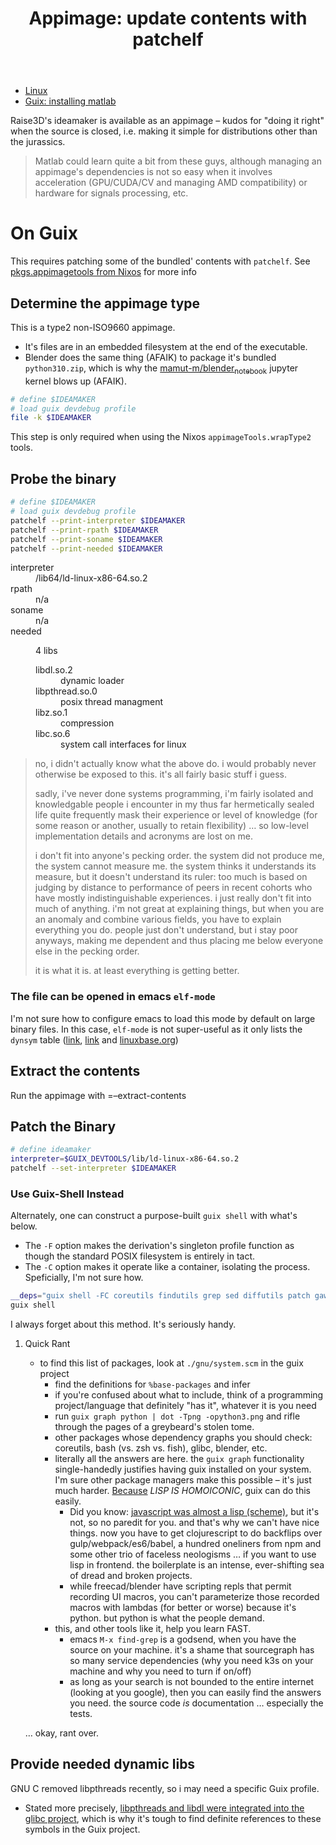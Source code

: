 :PROPERTIES:
:ID:       700ba45a-a93b-4f66-be59-bab97b15a6ad
:END:
#+TITLE: Appimage: update contents with patchelf
#+CATEGORY: slips
#+TAGS:

+ [[id:bdae77b1-d9f0-4d3a-a2fb-2ecdab5fd531][Linux]]
+ [[id:7edab00d-1a52-4a27-b83a-f64639e84a77][Guix: installing matlab]]

Raise3D's ideamaker is available as an appimage -- kudos for "doing it right" when the source
is closed, i.e. making it simple for distributions other than the jurassics.

  #+begin_quote
  Matlab could learn quite a bit from these guys, although managing
  an appimage's dependencies is not so easy when it involves acceleration
  (GPU/CUDA/CV and managing AMD compatibility) or hardware for signals
  processing, etc.
  #+end_quote

* On Guix

This requires patching some of the bundled' contents with =patchelf=. See
[[https://ryantm.github.io/nixpkgs/builders/images/appimagetools/][pkgs.appimagetools from Nixos]] for more info

** Determine the appimage type

This is a type2 non-ISO9660 appimage.

+ It's files are in an embedded filesystem at the end of the executable.
+ Blender does the same thing (AFAIK) to package it's bundled =python310.zip=,
  which is why the [[https://github.com/mamut-m/blender_notebook][mamut-m/blender_notebook]] jupyter kernel blows up (AFAIK).

#+begin_src bash
# define $IDEAMAKER
# load guix devdebug profile
file -k $IDEAMAKER
#+end_src

#+RESULTS:
#+begin_src bash
$IDEAMAKER: ELF 64-bit LSB executable, x86-64, version 1 (SYSV), dynamically linked, interpreter /lib64/ld-linux-x86-64.so.2, for GNU/Linux 2.6.32, BuildID[sha1]=41b865b367a5540cb273cc842bbeaf6a707810d9, stripped\012- data
#+end_src

This step is only required when using the Nixos =appimageTools.wrapType2= tools.

** Probe the binary

#+begin_src bash
# define $IDEAMAKER
# load guix devdebug profile
patchelf --print-interpreter $IDEAMAKER
patchelf --print-rpath $IDEAMAKER
patchelf --print-soname $IDEAMAKER
patchelf --print-needed $IDEAMAKER
#+end_src

+ interpreter :: /lib64/ld-linux-x86-64.so.2
+ rpath :: n/a
+ soname :: n/a
+ needed :: 4 libs
  - libdl.so.2 :: dynamic loader
  - libpthread.so.0 :: posix thread managment
  - libz.so.1 :: compression
  - libc.so.6 :: system call interfaces for linux

#+begin_quote
no, i didn't actually know what the above do. i would probably never otherwise
be exposed to this. it's all fairly basic stuff i guess.

sadly, i've never done systems programming, i'm fairly isolated and knowledgable
people i encounter in my thus far hermetically sealed life quite frequently mask
their experience or level of knowledge (for some reason or another, usually to
retain flexibility) ... so low-level implementation details and acronyms are
lost on me.

i don't fit into anyone's pecking order. the system did not produce me, the
system cannot measure me. the system thinks it understands its measure, but it
doesn't understand its ruler: too much is based on judging by distance to
performance of peers in recent cohorts who have mostly indistinguishable
experiences. i just really don't fit into much of anything. i'm not great at
explaining things, but when you are an anomaly and combine various fields, you
have to explain everything you do. people just don't understand, but i stay poor
anyways, making me dependent and thus placing me below everyone else in the
pecking order.

it is what it is. at least everything is getting better.
#+end_quote

*** The file can be opened in emacs =elf-mode=

I'm not sure how to configure emacs to load this mode by default on large binary
files. In this case, =elf-mode= is not super-useful as it only lists the
=dynsym= table ([[https://www.oreilly.com/library/view/learning-linux-binary/9781782167105/ch02s04.html][link]], [[https://blog.k3170makan.com/2018/10/introduction-to-elf-format-part-vi.html][link]] and [[https://refspecs.linuxbase.org/elf/gabi4+/ch5.dynamic.html][linuxbase.org]])

** Extract the contents

Run the appimage with =--extract-contents

** Patch the Binary

#+begin_src bash
# define ideamaker
interpreter=$GUIX_DEVTOOLS/lib/ld-linux-x86-64.so.2
patchelf --set-interpreter $IDEAMAKER
#+end_src

*** Use Guix-Shell Instead

Alternately, one can construct a purpose-built =guix shell= with what's below.

+ The =-F= option makes the derivation's singleton profile function as though
  the standard POSIX filesystem is entirely in tact.
+ The =-C= option makes it operate like a container, isolating the process.
  Speficially, I'm not sure how.

#+begin_src bash
__deps="guix shell -FC coreutils findutils grep sed diffutils patch gawk tar gzip bzip2 xz lzip fuse fuse-exfat glibc zlib patchelf"
guix shell
#+end_src

I always forget about this method. It's seriously handy.

**** Quick Rant

+ to find this list of packages, look at =./gnu/system.scm= in the guix project
  - find the definitions for =%base-packages= and infer
  - if you're confused about what to include, think of a programming
    project/language that definitely "has it", whatever it is you need
  - run =guix graph python | dot -Tpng -opython3.png= and rifle through the
    pages of a greybeard's stolen tome.
  - other packages whose dependency graphs you should check: coreutils, bash
    (vs. zsh vs. fish), glibc, blender, etc.
  - literally all the answers are here. the =guix graph= functionality
    single-handedly justifies having guix installed on your system. I'm sure
    other package managers make this possible -- it's just much harder.
    _Because_ /LISP IS HOMOICONIC/, guix can do this easily.
    - Did you know: [[https://thenewstack.io/brendan-eich-on-creating-javascript-in-10-days-and-what-hed-do-differently-today/][javascript was almost a lisp (scheme)]], but it's not, so no
      paredit for you. and that's why we can't have nice things. now you have to
      get clojurescript to do backflips over gulp/webpack/es6/babel, a hundred
      oneliners from npm and some other trio of faceless neologisms ... if you
      want to use lisp in frontend. the boilerplate is an intense, ever-shifting
      sea of dread and broken projects.
    - while freecad/blender have scripting repls that permit recording UI
      macros, you can't parameterize those recorded macros with lambdas (for
      better or worse) because it's python. but python is what the people
      demand.
  - this, and other tools like it, help you learn FAST.
    - emacs =M-x find-grep= is a godsend, when you have the source on your
      machine. it's a shame that sourcegraph has so many service dependencies
      (why you need k3s on your machine and why you need to turn if on/off)
    - as long as your search is not bounded to the entire internet (looking at
      you google), then you can easily find the answers you need. the source
      code /is/ documentation ... especially the tests.

... okay, rant over.

** Provide needed dynamic libs

GNU C removed libpthreads recently, so i may need a specific Guix profile.

+ Stated more precisely,
  [[https://sourceware.org/pipermail/libc-alpha/2021-August/129718.html][libpthreads
  and libdl were integrated into the glibc project]], which is why it's tough
  to find definite references to these symbols in the Guix project.
